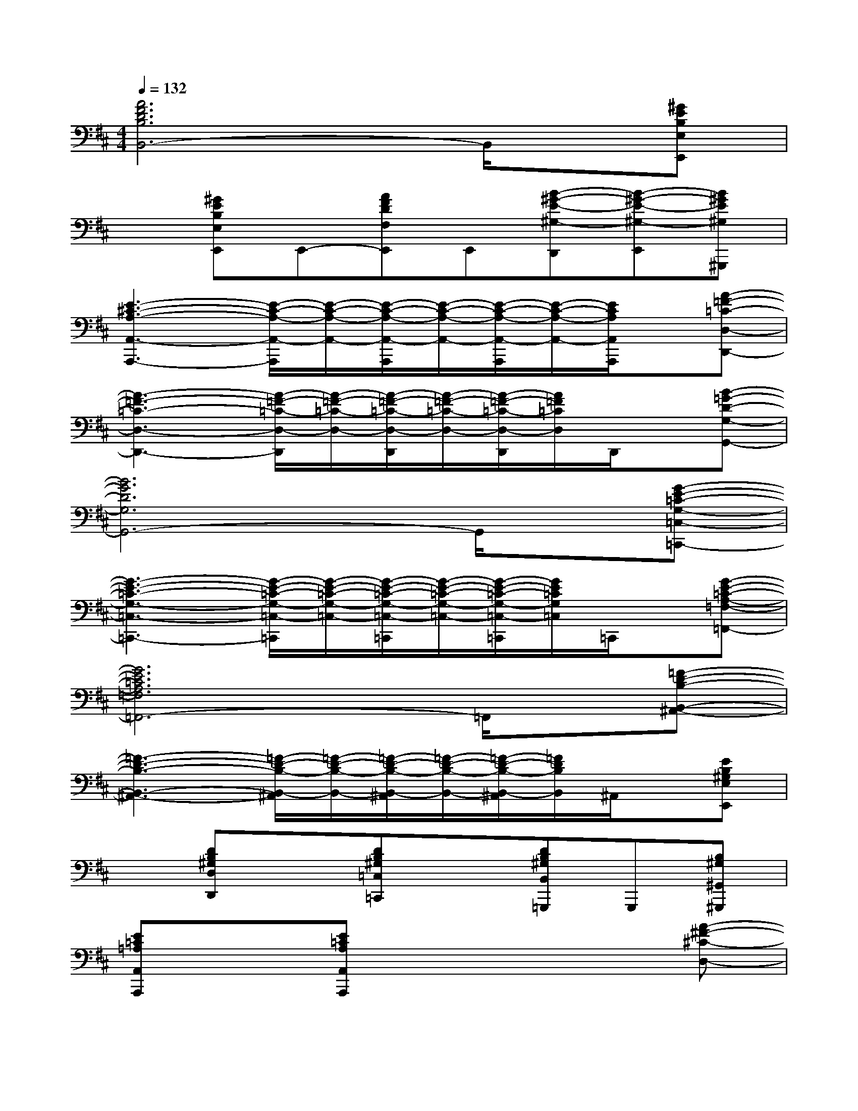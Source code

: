 X:1
T:
M:4/4
L:1/8
Q:1/4=132
K:D%2sharps
V:1
[A6F6D6B,6B,,6-]B,,/2x/2[^GEB,E,E,,]|
x[^GEB,E,E,,]E,,-[AFDF,E,,]E,,[B-^G-E-^G,-D,,][B-^G-E-^G,-E,,][B^GE^G,^G,,,]|
[E3-^C3-A,3-A,,3-A,,,3-][E/2-C/2-A,/2-A,,/2-A,,,/2][E/2-C/2-A,/2-A,,/2-][E/2-C/2-A,/2-A,,/2-A,,,/2][E/2-C/2-A,/2-A,,/2-][E/2-C/2-A,/2-A,,/2-A,,,/2][E/2-C/2-A,/2-A,,/2-][E/2C/2A,/2A,,/2A,,,/2]x/2[A-=F-=C-D,-D,,-]|
[A3-=F3-=C3-D,3-D,,3-][A/2-=F/2-=C/2-D,/2-D,,/2][A/2-=F/2-=C/2-D,/2-][A/2-=F/2-=C/2-D,/2-D,,/2][A/2-=F/2-=C/2-D,/2-][A/2-=F/2-=C/2-D,/2-D,,/2][A/2=F/2=C/2D,/2]D,,/2x/2[B-=G-D-G,-G,,-]|
[B6G6D6G,6G,,6-]G,,/2x/2[G-E-=C-G,-=C,-=C,,-]|
[G3-E3-=C3-G,3-=C,3-=C,,3-][G/2-E/2-=C/2-G,/2-=C,/2-=C,,/2][G/2-E/2-=C/2-G,/2-=C,/2-][G/2-E/2-=C/2-G,/2-=C,/2-=C,,/2][G/2-E/2-=C/2-G,/2-=C,/2-][G/2-E/2-=C/2-G,/2-=C,/2-=C,,/2][G/2E/2=C/2G,/2=C,/2]=C,,/2x/2[G-E-=C-A,-=F,-=F,,-]|
[G6E6=C6A,6=F,6=F,,6-]=F,,/2x/2[=F-D-B,-B,,-^A,,-]|
[=F3-D3-B,3-B,,3-^A,,3-][=F/2-D/2-B,/2-B,,/2-^A,,/2][=F/2-D/2-B,/2-B,,/2-][=F/2-D/2-B,/2-B,,/2-^A,,/2][=F/2-D/2-B,/2-B,,/2-][=F/2-D/2-B,/2-B,,/2-^A,,/2][=F/2D/2B,/2B,,/2]^A,,/2x/2[EB,^G,E,E,,]|
x[DB,^G,D,D,,]x[DB,^G,=C,=C,,]x[DB,^G,B,,=G,,,]G,,,[B,^G,^G,,^G,,,]|
[E=C=A,A,,A,,,]x[E=CA,A,,A,,,]x4[A-^F-^C-D,-]|
[A3/2F3/2C3/2D,3/2]x/2[AFCD,]x[AFCD,]x[AFCD,][A-E-C-C,-]|
[A3/2E3/2C3/2C,3/2]x/2[AECC,]x[AECC,]x[AECC,]x|
[F2-D2-B,2-B,,2-][F/2D/2B,/2B,,/2]x/2[A=FB,B,,]x[^GEB,B,,]x[ECA,^F,]|
x[ECA,F,]x[AECE,]x[A2-=G2-^D2-^D,2-][A/2G/2^D/2^D,/2]x/2|
[A2F2C2=D,2][AFCD,]x[AFCD,]x[AFCD,][A-E-C-C,-]|
[A3/2E3/2C3/2C,3/2]x/2[AECC,]x[AECC,]x[AECC,]x